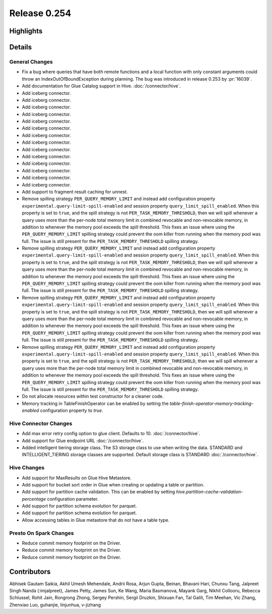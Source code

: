 =============
Release 0.254
=============

**Highlights**
==============

**Details**
===========

General Changes
_______________
* Fix a bug where queries that have both remote functions and a local function with only constant arguments could throw an IndexOutOfBoundException during planning. The bug was introduced in release 0.253 by :pr:`16039`.
* Add documentation for Glue Catalog support in Hive. :doc:`/connector/hive`.
* Add iceberg connector.
* Add iceberg connector.
* Add iceberg connector.
* Add iceberg connector.
* Add iceberg connector.
* Add iceberg connector.
* Add iceberg connector.
* Add iceberg connector.
* Add iceberg connector.
* Add iceberg connector.
* Add iceberg connector.
* Add iceberg connector.
* Add iceberg connector.
* Add iceberg connector.
* Add support to fragment result caching for unnest.
* Remove spilling strategy ``PER_QUERY_MEMORY_LIMIT`` and instead add configuration property ``experimental.query-limit-spill-enabled`` and session property ``query_limit_spill_enabled``.  When this property is set to ``true``, and the spill strategy is not ``PER_TASK_MEMORY_THRESHOLD``, then we will spill whenever a query uses more than the per-node total memory limit in combined revocable and non-revocable memory, in addition to whenever the memory pool exceeds the spill threshold.  This fixes an issue where using the ``PER_QUERY_MEMORY_LIMIT`` spilling strategy could prevent the oom killer from running when the memory pool was full.  The issue is still present for the ``PER_TASK_MEMORY_THRESHOLD`` spilling strategy.
* Remove spilling strategy ``PER_QUERY_MEMORY_LIMIT`` and instead add configuration property ``experimental.query-limit-spill-enabled`` and session property ``query_limit_spill_enabled``.  When this property is set to ``true``, and the spill strategy is not ``PER_TASK_MEMORY_THRESHOLD``, then we will spill whenever a query uses more than the per-node total memory limit in combined revocable and non-revocable memory, in addition to whenever the memory pool exceeds the spill threshold.  This fixes an issue where using the ``PER_QUERY_MEMORY_LIMIT`` spilling strategy could prevent the oom killer from running when the memory pool was full.  The issue is still present for the ``PER_TASK_MEMORY_THRESHOLD`` spilling strategy.
* Remove spilling strategy ``PER_QUERY_MEMORY_LIMIT`` and instead add configuration property ``experimental.query-limit-spill-enabled`` and session property ``query_limit_spill_enabled``.  When this property is set to ``true``, and the spill strategy is not ``PER_TASK_MEMORY_THRESHOLD``, then we will spill whenever a query uses more than the per-node total memory limit in combined revocable and non-revocable memory, in addition to whenever the memory pool exceeds the spill threshold.  This fixes an issue where using the ``PER_QUERY_MEMORY_LIMIT`` spilling strategy could prevent the oom killer from running when the memory pool was full.  The issue is still present for the ``PER_TASK_MEMORY_THRESHOLD`` spilling strategy.
* Remove spilling strategy ``PER_QUERY_MEMORY_LIMIT`` and instead add configuration property ``experimental.query-limit-spill-enabled`` and session property ``query_limit_spill_enabled``.  When this property is set to ``true``, and the spill strategy is not ``PER_TASK_MEMORY_THRESHOLD``, then we will spill whenever a query uses more than the per-node total memory limit in combined revocable and non-revocable memory, in addition to whenever the memory pool exceeds the spill threshold.  This fixes an issue where using the ``PER_QUERY_MEMORY_LIMIT`` spilling strategy could prevent the oom killer from running when the memory pool was full.  The issue is still present for the ``PER_TASK_MEMORY_THRESHOLD`` spilling strategy.
* Do not allocate resources within test constructor for a cleaner code.
* Memory tracking in TableFinishOperator can be enabled by setting the `table-finish-operator-memory-tracking-enabled` configuration property to `true`.

Hive Connector Changes
______________________
* Add max error retry config option to glue client. Defaults to 10. :doc:`/connector/hive`.
* Add support for Glue endpoint URL :doc:`/connector/hive`.
* Added intelligent tiering storage class. The S3 storage class to use when writing the data. STANDARD and INTELLIGENT_TIERING storage classes are supported. Default storage class is STANDARD :doc:`/connector/hive`.

Hive Changes
____________
* Add support for MaxResults on Glue Hive Metastore.
* Add support for bucket sort order in Glue when creating or updating a table or partition.
* Add support for partition cache validation. This can be enabled by setting `hive.partition-cache-validation-percentage` configuration parameter.
* Add support for partition schema evolution for parquet.
* Add support for partition schema evolution for parquet.
* Allow accessing tables in Glue metastore that do not have a table type.

Presto On Spark Changes
_______________________
* Reduce commit memory footprint on the Driver.
* Reduce commit memory footprint on the Driver.
* Reduce commit memory footprint on the Driver.

**Contributors**
================

Abhisek Gautam Saikia, Akhil Umesh Mehendale, Andrii Rosa, Arjun Gupta, Beinan, Bhavani Hari, Chunxu Tang, Jalpreet Singh Nanda (:imjalpreet), James Petty, James Sun, Ke Wang, Maria Basmanova, Mayank Garg, Nikhil Collooru, Rebecca Schlussel, Rohit Jain, Rongrong Zhong, Sergey Pershin, Sergii Druzkin, Shixuan Fan, Tal Galili, Tim Meehan, Vic Zhang, Zhenxiao Luo, guhanjie, linjunhua, v-jizhang
